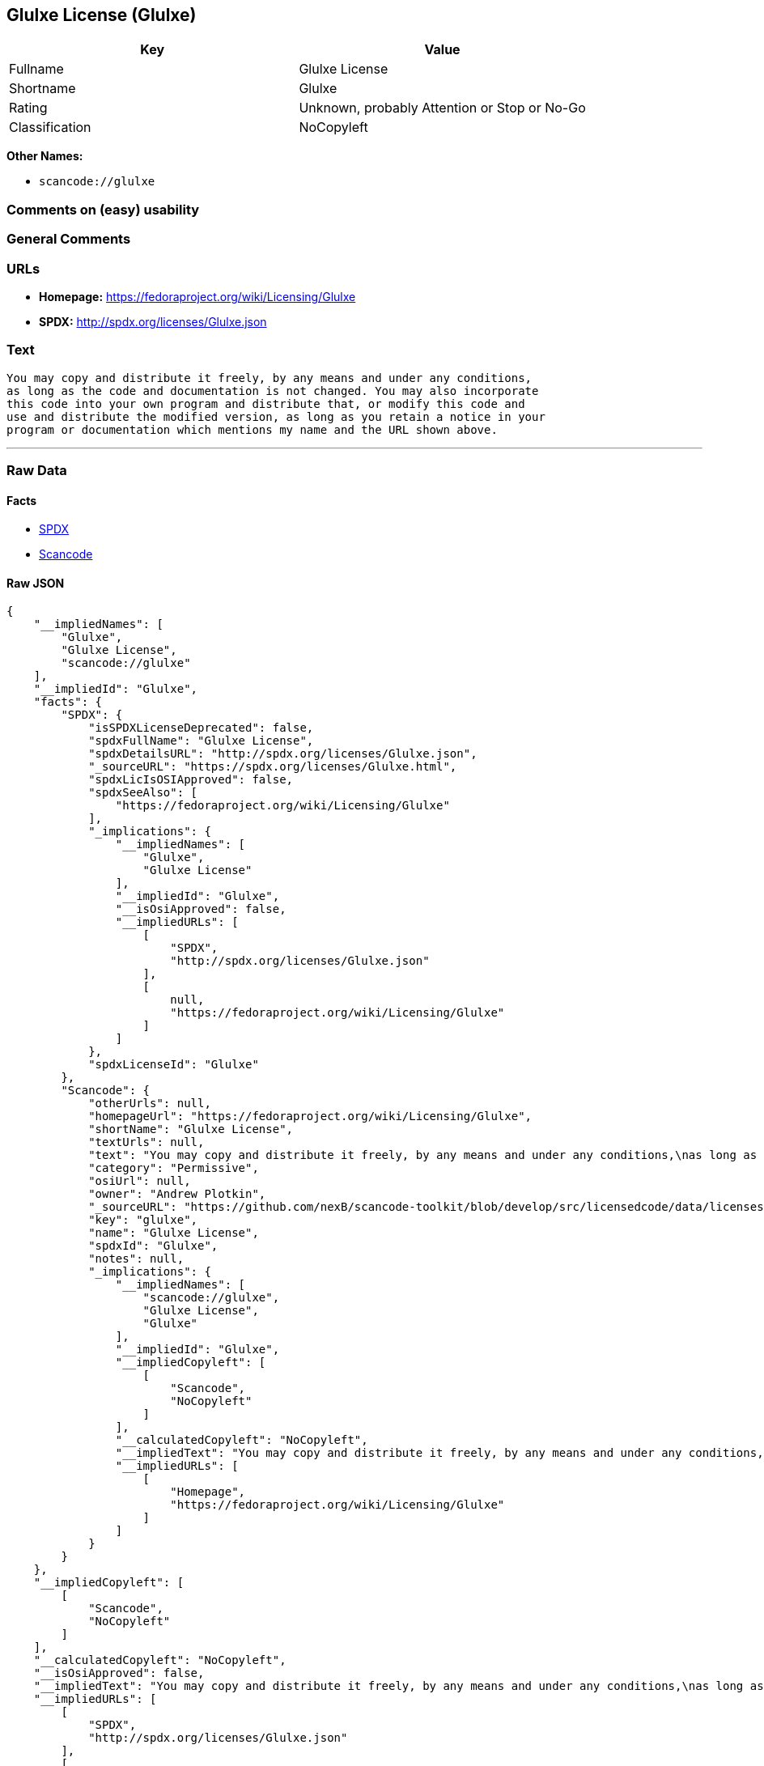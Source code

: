 == Glulxe License (Glulxe)

[cols=",",options="header",]
|===
|Key |Value
|Fullname |Glulxe License
|Shortname |Glulxe
|Rating |Unknown, probably Attention or Stop or No-Go
|Classification |NoCopyleft
|===

*Other Names:*

* `+scancode://glulxe+`

=== Comments on (easy) usability

=== General Comments

=== URLs

* *Homepage:* https://fedoraproject.org/wiki/Licensing/Glulxe
* *SPDX:* http://spdx.org/licenses/Glulxe.json

=== Text

....
You may copy and distribute it freely, by any means and under any conditions,
as long as the code and documentation is not changed. You may also incorporate
this code into your own program and distribute that, or modify this code and
use and distribute the modified version, as long as you retain a notice in your
program or documentation which mentions my name and the URL shown above.
....

'''''

=== Raw Data

==== Facts

* https://spdx.org/licenses/Glulxe.html[SPDX]
* https://github.com/nexB/scancode-toolkit/blob/develop/src/licensedcode/data/licenses/glulxe.yml[Scancode]

==== Raw JSON

....
{
    "__impliedNames": [
        "Glulxe",
        "Glulxe License",
        "scancode://glulxe"
    ],
    "__impliedId": "Glulxe",
    "facts": {
        "SPDX": {
            "isSPDXLicenseDeprecated": false,
            "spdxFullName": "Glulxe License",
            "spdxDetailsURL": "http://spdx.org/licenses/Glulxe.json",
            "_sourceURL": "https://spdx.org/licenses/Glulxe.html",
            "spdxLicIsOSIApproved": false,
            "spdxSeeAlso": [
                "https://fedoraproject.org/wiki/Licensing/Glulxe"
            ],
            "_implications": {
                "__impliedNames": [
                    "Glulxe",
                    "Glulxe License"
                ],
                "__impliedId": "Glulxe",
                "__isOsiApproved": false,
                "__impliedURLs": [
                    [
                        "SPDX",
                        "http://spdx.org/licenses/Glulxe.json"
                    ],
                    [
                        null,
                        "https://fedoraproject.org/wiki/Licensing/Glulxe"
                    ]
                ]
            },
            "spdxLicenseId": "Glulxe"
        },
        "Scancode": {
            "otherUrls": null,
            "homepageUrl": "https://fedoraproject.org/wiki/Licensing/Glulxe",
            "shortName": "Glulxe License",
            "textUrls": null,
            "text": "You may copy and distribute it freely, by any means and under any conditions,\nas long as the code and documentation is not changed. You may also incorporate\nthis code into your own program and distribute that, or modify this code and\nuse and distribute the modified version, as long as you retain a notice in your\nprogram or documentation which mentions my name and the URL shown above.",
            "category": "Permissive",
            "osiUrl": null,
            "owner": "Andrew Plotkin",
            "_sourceURL": "https://github.com/nexB/scancode-toolkit/blob/develop/src/licensedcode/data/licenses/glulxe.yml",
            "key": "glulxe",
            "name": "Glulxe License",
            "spdxId": "Glulxe",
            "notes": null,
            "_implications": {
                "__impliedNames": [
                    "scancode://glulxe",
                    "Glulxe License",
                    "Glulxe"
                ],
                "__impliedId": "Glulxe",
                "__impliedCopyleft": [
                    [
                        "Scancode",
                        "NoCopyleft"
                    ]
                ],
                "__calculatedCopyleft": "NoCopyleft",
                "__impliedText": "You may copy and distribute it freely, by any means and under any conditions,\nas long as the code and documentation is not changed. You may also incorporate\nthis code into your own program and distribute that, or modify this code and\nuse and distribute the modified version, as long as you retain a notice in your\nprogram or documentation which mentions my name and the URL shown above.",
                "__impliedURLs": [
                    [
                        "Homepage",
                        "https://fedoraproject.org/wiki/Licensing/Glulxe"
                    ]
                ]
            }
        }
    },
    "__impliedCopyleft": [
        [
            "Scancode",
            "NoCopyleft"
        ]
    ],
    "__calculatedCopyleft": "NoCopyleft",
    "__isOsiApproved": false,
    "__impliedText": "You may copy and distribute it freely, by any means and under any conditions,\nas long as the code and documentation is not changed. You may also incorporate\nthis code into your own program and distribute that, or modify this code and\nuse and distribute the modified version, as long as you retain a notice in your\nprogram or documentation which mentions my name and the URL shown above.",
    "__impliedURLs": [
        [
            "SPDX",
            "http://spdx.org/licenses/Glulxe.json"
        ],
        [
            null,
            "https://fedoraproject.org/wiki/Licensing/Glulxe"
        ],
        [
            "Homepage",
            "https://fedoraproject.org/wiki/Licensing/Glulxe"
        ]
    ]
}
....

'''''

=== Dot Cluster Graph

image:../dot/Glulxe.svg[image,title="dot"]